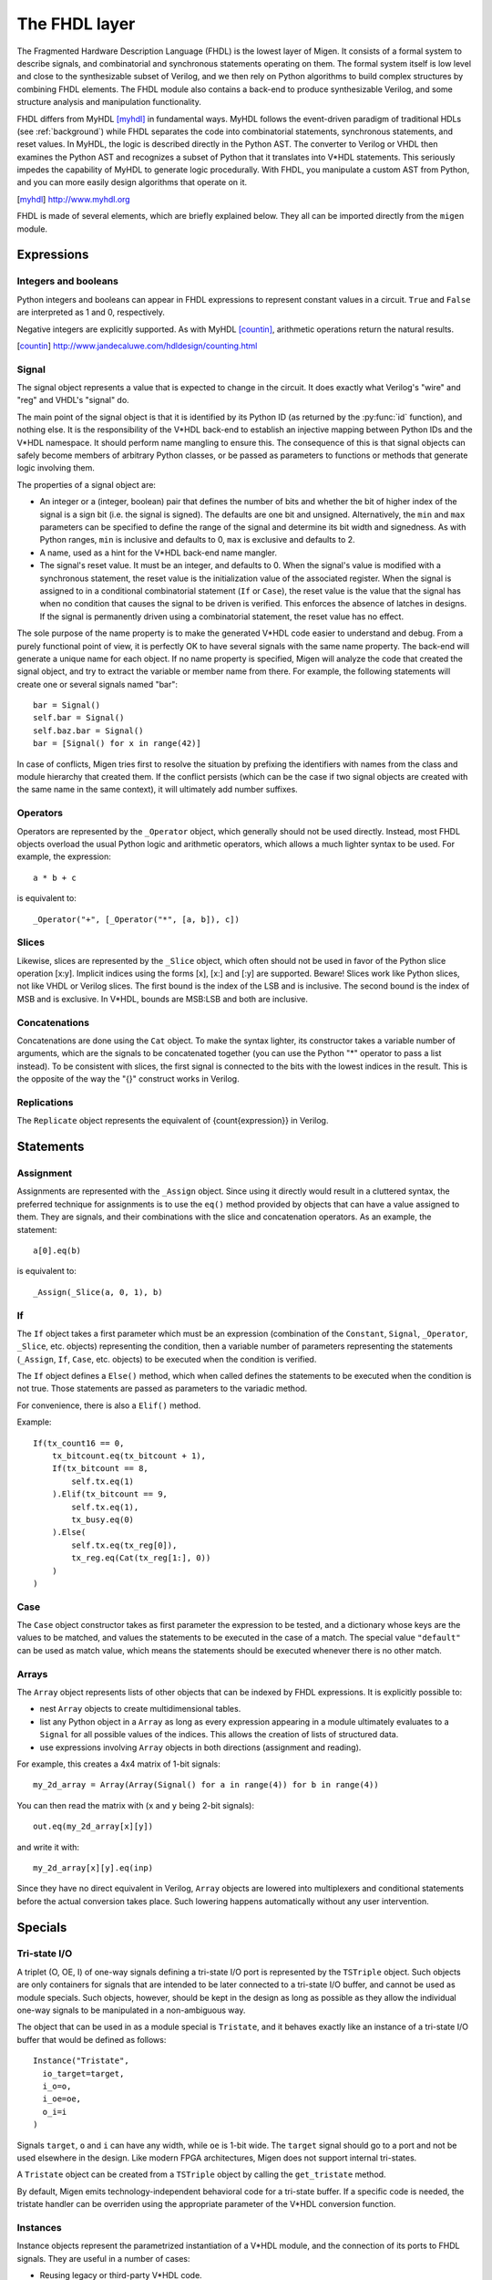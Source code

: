 The FHDL layer
##############

The Fragmented Hardware Description Language (FHDL) is the lowest layer of Migen. It consists of a formal system to describe signals, and combinatorial and synchronous statements operating on them. The formal system itself is low level and close to the synthesizable subset of Verilog, and we then rely on Python algorithms to build complex structures by combining FHDL elements.
The FHDL module also contains a back-end to produce synthesizable Verilog, and some structure analysis and manipulation functionality.

FHDL differs from MyHDL [myhdl]_ in fundamental ways. MyHDL follows the event-driven paradigm of traditional HDLs (see :ref:`background`) while FHDL separates the code into combinatorial statements, synchronous statements, and reset values. In MyHDL, the logic is described directly in the Python AST. The converter to Verilog or VHDL then examines the Python AST and recognizes a subset of Python that it translates into V*HDL statements. This seriously impedes the capability of MyHDL to generate logic procedurally. With FHDL, you manipulate a custom AST from Python, and you can more easily design algorithms that operate on it.

.. [myhdl] http://www.myhdl.org

FHDL is made of several elements, which are briefly explained below. They all can be imported directly from the ``migen`` module.

Expressions
***********

Integers and booleans
=====================

Python integers and booleans can appear in FHDL expressions to represent constant values in a circuit. ``True`` and ``False`` are interpreted as 1 and 0, respectively.

Negative integers are explicitly supported. As with MyHDL [countin]_, arithmetic operations return the natural results.

.. [countin] http://www.jandecaluwe.com/hdldesign/counting.html

Signal
======
The signal object represents a value that is expected to change in the circuit. It does exactly what Verilog's "wire" and "reg" and VHDL's "signal" do.

The main point of the signal object is that it is identified by its Python ID (as returned by the :py:func:`id` function), and nothing else. It is the responsibility of the V*HDL back-end to establish an injective mapping between Python IDs and the V*HDL namespace. It should perform name mangling to ensure this. The consequence of this is that signal objects can safely become members of arbitrary Python classes, or be passed as parameters to functions or methods that generate logic involving them.

The properties of a signal object are:

* An integer or a (integer, boolean) pair that defines the number of bits and whether the bit of higher index of the signal is a sign bit (i.e. the signal is signed). The defaults are one bit and unsigned. Alternatively, the ``min`` and ``max`` parameters can be specified to define the range of the signal and determine its bit width and signedness. As with Python ranges, ``min`` is inclusive and defaults to 0, ``max`` is exclusive and defaults to 2.
* A name, used as a hint for the V*HDL back-end name mangler.
* The signal's reset value. It must be an integer, and defaults to 0. When the signal's value is modified with a synchronous statement, the reset value is the initialization value of the associated register. When the signal is assigned to in a conditional combinatorial statement (``If`` or ``Case``), the reset value is the value that the signal has when no condition that causes the signal to be driven is verified. This enforces the absence of latches in designs. If the signal is permanently driven using a combinatorial statement, the reset value has no effect.
  
The sole purpose of the name property is to make the generated V*HDL code easier to understand and debug. From a purely functional point of view, it is perfectly OK to have several signals with the same name property. The back-end will generate a unique name for each object. If no name property is specified, Migen will analyze the code that created the signal object, and try to extract the variable or member name from there. For example, the following statements will create one or several signals named "bar": ::

  bar = Signal()
  self.bar = Signal()
  self.baz.bar = Signal()
  bar = [Signal() for x in range(42)]

In case of conflicts, Migen tries first to resolve the situation by prefixing the identifiers with names from the class and module hierarchy that created them. If the conflict persists (which can be the case if two signal objects are created with the same name in the same context), it will ultimately add number suffixes.

Operators
=========
Operators are represented by the ``_Operator`` object, which generally should not be used directly. Instead, most FHDL objects overload the usual Python logic and arithmetic operators, which allows a much lighter syntax to be used. For example, the expression: ::

  a * b + c

is equivalent to::

  _Operator("+", [_Operator("*", [a, b]), c])

Slices
======
Likewise, slices are represented by the ``_Slice`` object, which often should not be used in favor of the Python slice operation [x:y]. Implicit indices using the forms [x], [x:] and [:y] are supported. Beware! Slices work like Python slices, not like VHDL or Verilog slices. The first bound is the index of the LSB and is inclusive. The second bound is the index of MSB and is exclusive. In V*HDL, bounds are MSB:LSB and both are inclusive.

Concatenations
==============
Concatenations are done using the ``Cat`` object. To make the syntax lighter, its constructor takes a variable number of arguments, which are the signals to be concatenated together (you can use the Python "*" operator to pass a list instead).
To be consistent with slices, the first signal is connected to the bits with the lowest indices in the result. This is the opposite of the way the "{}" construct works in Verilog.

Replications
============
The ``Replicate`` object represents the equivalent of {count{expression}} in Verilog.

Statements
**********

Assignment
==========
Assignments are represented with the ``_Assign`` object. Since using it directly would result in a cluttered syntax, the preferred technique for assignments is to use the ``eq()`` method provided by objects that can have a value assigned to them. They are signals, and their combinations with the slice and concatenation operators.
As an example, the statement: ::

  a[0].eq(b)

is equivalent to: ::

  _Assign(_Slice(a, 0, 1), b)

If
==
The ``If`` object takes a first parameter which must be an expression (combination of the ``Constant``, ``Signal``, ``_Operator``, ``_Slice``, etc. objects) representing the condition, then a variable number of parameters representing the statements (``_Assign``, ``If``, ``Case``, etc. objects) to be executed when the condition is verified.

The ``If`` object defines a ``Else()`` method, which when called defines the statements to be executed when the condition is not true. Those statements are passed as parameters to the variadic method.

For convenience, there is also a ``Elif()`` method.

Example: ::

  If(tx_count16 == 0,
      tx_bitcount.eq(tx_bitcount + 1),
      If(tx_bitcount == 8,
          self.tx.eq(1)
      ).Elif(tx_bitcount == 9,
          self.tx.eq(1),
          tx_busy.eq(0)
      ).Else(
          self.tx.eq(tx_reg[0]),
          tx_reg.eq(Cat(tx_reg[1:], 0))
      )
  )

Case
====
The ``Case`` object constructor takes as first parameter the expression to be tested, and a dictionary whose keys are the values to be matched, and values the statements to be executed in the case of a match. The special value ``"default"`` can be used as match value, which means the statements should be executed whenever there is no other match.

Arrays
======
The ``Array`` object represents lists of other objects that can be indexed by FHDL expressions. It is explicitly possible to:

* nest ``Array`` objects to create multidimensional tables.
* list any Python object in a ``Array`` as long as every expression appearing in a module ultimately evaluates to a ``Signal`` for all possible values of the indices. This allows the creation of lists of structured data.
* use expressions involving ``Array`` objects in both directions (assignment and reading).

For example, this creates a 4x4 matrix of 1-bit signals: ::

  my_2d_array = Array(Array(Signal() for a in range(4)) for b in range(4))

You can then read the matrix with (``x`` and ``y`` being 2-bit signals): ::

  out.eq(my_2d_array[x][y])

and write it with: ::

  my_2d_array[x][y].eq(inp)

Since they have no direct equivalent in Verilog, ``Array`` objects are lowered into multiplexers and conditional statements before the actual conversion takes place. Such lowering happens automatically without any user intervention.

Specials
********

Tri-state I/O
=============
A triplet (O, OE, I) of one-way signals defining a tri-state I/O port is represented by the ``TSTriple`` object. Such objects are only containers for signals that are intended to be later connected to a tri-state I/O buffer, and cannot be used as module specials. Such objects, however, should be kept in the design as long as possible as they allow the individual one-way signals to be manipulated in a non-ambiguous way.

The object that can be used in as a module special is ``Tristate``, and it behaves exactly like an instance of a tri-state I/O buffer that would be defined as follows: ::

  Instance("Tristate",
    io_target=target,
    i_o=o,
    i_oe=oe,
    o_i=i
  )

Signals ``target``, ``o`` and ``i`` can have any width, while ``oe`` is 1-bit wide. The ``target`` signal should go to a port and not be used elsewhere in the design. Like modern FPGA architectures, Migen does not support internal tri-states.

A ``Tristate`` object can be created from a ``TSTriple`` object by calling the ``get_tristate`` method.

By default, Migen emits technology-independent behavioral code for a tri-state buffer. If a specific code is needed, the tristate handler can be overriden using the appropriate parameter of the V*HDL conversion function.

Instances
=========
Instance objects represent the parametrized instantiation of a V*HDL module, and the connection of its ports to FHDL signals. They are useful in a number of cases:

* Reusing legacy or third-party V*HDL code.
* Using special FPGA features (DCM, ICAP, ...).
* Implementing logic that cannot be expressed with FHDL (e.g. latches).
* Breaking down a Migen system into multiple sub-systems.

The instance object constructor takes the type (i.e. name of the instantiated module) of the instance, then multiple parameters describing how to connect and parametrize the instance.

These parameters can be:

* ``Instance.Input``, ``Instance.Output`` or ``Instance.InOut`` to describe signal connections with the instance. The parameters are the name of the port at the instance, and the FHDL expression it should be connected to.
* ``Instance.Parameter`` sets a parameter (with a name and value) of the instance.
* ``Instance.ClockPort`` and ``Instance.ResetPort`` are used to connect clock and reset signals to the instance. The only mandatory parameter is the name of the port at the instance. Optionally, a clock domain name can be specified, and the ``invert`` option can be used to interface to those modules that require a 180-degree clock or a active-low reset.

Memories
========
Memories (on-chip SRAM) are supported using a mechanism similar to instances.

A memory object has the following parameters:

* The width, which is the number of bits in each word.
* The depth, which represents the number of words in the memory.
* An optional list of integers used to initialize the memory.

To access the memory in hardware, ports can be obtained by calling the ``get_port`` method. A port always has an address signal ``a`` and a data read signal ``dat_r``. Other signals may be available depending on the port's configuration.

Options to ``get_port`` are:

* ``write_capable`` (default: ``False``): if the port can be used to write to the memory. This creates an additional ``we`` signal.
* ``async_read`` (default: ``False``): whether reads are asychronous (combinatorial) or synchronous (registered).
* ``has_re`` (default: ``False``): adds a read clock-enable signal ``re`` (ignored for asychronous ports).
* ``we_granularity`` (default: ``0``): if non-zero, writes of less than a memory word can occur. The width of the ``we`` signal is increased to act as a selection signal for the sub-words.
* ``mode`` (default: ``WRITE_FIRST``, ignored for aynchronous ports).  It can be:

  * ``READ_FIRST``: during a write, the previous value is read.
  * ``WRITE_FIRST``: the written value is returned.
  * ``NO_CHANGE``: the data read signal keeps its previous value on a write.

* ``clock_domain`` (default: ``"sys"``): the clock domain used for reading and writing from this port.

Migen generates behavioural V*HDL code that should be compatible with all simulators and, if the number of ports is <= 2, most FPGA synthesizers. If a specific code is needed, the memory handler can be overriden using the appropriate parameter of the V*HDL conversion function.

Inline synthesis directives
===========================

Inline synthesis directives (pseudo-comments such as ``// synthesis attribute keep of clock_signal_name is true``) are supported using the ``SynthesisDirective`` object. Its constructor takes as parameters a string containing the body of the directive, and optional keyword parameters that are used to replace signal names similarly to the Python string method ``format``. The above example could be represented as follows: ::

  SynthesisDirective("attribute keep of {clksig} is true", clksig=clock_domain.clk)

Modules
*******

Modules play the same role as Verilog modules and VHDL entities. Similarly, they are organized in a tree structure. A FHDL module is a Python object that derives from the ``Module`` class. This class defines special attributes to be used by derived classes to describe their logic. They are explained below.

Combinatorial statements
========================

A combinatorial statement is a statement that is executed whenever one of its inputs changes.

Combinatorial statements are added to a module by using the ``comb`` special attribute. Like most module special attributes, it must be accessed using the ``+=`` incrementation operator, and either a single statement, a tuple of statements or a list of statements can appear on the right hand side.

For example, the module below implements a OR gate: ::

  class ORGate(Module):
    def __init__(self):
      self.a = Signal()
      self.b = Signal()
      self.x = Signal()

      ###

      self.comb += x.eq(a | b)

To improve code readability, it is recommended to place the interface of the module at the beginning of the ``__init__`` function, and separate it from the implementation using three hash signs.

Synchronous statements
======================

A synchronous statements is a statement that is executed at each edge of some clock signal.

They are added to a module by using the ``sync`` special attribute, which has the same properties as the ``comb`` attribute.

The ``sync`` special attribute also has sub-attributes that correspond to abstract clock domains. For example, to add a statement to the clock domain named ``foo``, one would write ``self.sync.foo += statement``. The default clock domain is ``sys`` and writing ``self.sync += statement`` is equivalent to writing ``self.sync.sys += statement``.

Submodules and specials
=======================

Submodules and specials can be added by using the ``submodules`` and ``specials`` attributes respectively. This can be done in two ways:

#. anonymously, by using the ``+=`` operator on the special attribute directly, e.g. ``self.submodules += some_other_module``. Like with the ``comb`` and ``sync`` attributes, a single module/special or a tuple or list can be specified.
#. by naming the submodule/special using a subattribute of the ``submodules`` or ``specials`` attribute, e.g. ``self.submodules.foo = module_foo``. The submodule/special is then accessible as an attribute of the object, e.g. ``self.foo`` (and not ``self.submodules.foo``). Only one submodule/special can be added at a time using this form.

Clock domains
=============

Specifying the implementation of a clock domain is done using the ``ClockDomain`` object. It contains the name of the clock domain, a clock signal that can be driven like any other signal in the design (for example, using a PLL instance), and optionally a reset signal. Clock domains without a reset signal are reset using e.g. ``initial`` statements in Verilog, which in many FPGA families initalize the registers during configuration.

The name can be omitted if it can be extracted from the variable name. When using this automatic naming feature, prefixes ``_``, ``cd_`` and ``_cd_`` are removed.

Clock domains are then added to a module using the ``clock_domains`` special attribute, which behaves exactly like ``submodules`` and ``specials``.

Summary of special attributes
=============================

.. table:: Summary of special attributes

   +--------------------------------------------+--------------------------------------------------------------+
   | Syntax                                     | Action                                                       |
   +============================================+==============================================================+
   | self.comb += stmt                          | Add combinatorial statement to current module.               |
   +--------------------------------------------+--------------------------------------------------------------+
   | self.comb += stmtA, stmtB                  | Add combinatorial statements A and B to current module.      |
   |                                            |                                                              |
   | self.comb += [stmtA, stmtB]                |                                                              |
   +--------------------------------------------+--------------------------------------------------------------+
   | self.sync += stmt                          | Add synchronous statement to current module, in default      |
   |                                            | clock domain sys.                                            |
   +--------------------------------------------+--------------------------------------------------------------+
   | self.sync.foo += stmt                      | Add synchronous statement to current module, in clock domain |
   |                                            | foo.                                                         |
   +--------------------------------------------+--------------------------------------------------------------+
   | self.sync.foo += stmtA, stmtB              | Add synchronous statements A and B to current module, in     |
   |                                            | clock domain foo.                                            |
   | self.sync.foo += [stmtA, stmtB]            |                                                              |
   +--------------------------------------------+--------------------------------------------------------------+
   | self.submodules += mod                     | Add anonymous submodule to current module.                   |
   +--------------------------------------------+--------------------------------------------------------------+
   | self.submodules += modA, modB              | Add anonymous submodules A and B to current module.          |
   |                                            |                                                              |
   | self.submodules += [modA, modB]            |                                                              |
   +--------------------------------------------+--------------------------------------------------------------+
   | self.submodules.bar = mod                  | Add submodule named bar to current module. The submodule can |
   |                                            | then be accessed using self.bar.                             |
   +--------------------------------------------+--------------------------------------------------------------+
   | self.specials += spe                       | Add anonymous special to current module.                     |
   +--------------------------------------------+--------------------------------------------------------------+
   | self.specials += speA, speB                | Add anonymous specials A and B to current module.            |
   |                                            |                                                              |
   | self.specials += [speA, speB]              |                                                              |
   +--------------------------------------------+--------------------------------------------------------------+
   | self.specials.bar = spe                    | Add special named bar to current module. The special can     |
   |                                            | then be accessed using self.bar.                             |
   +--------------------------------------------+--------------------------------------------------------------+
   | self.clock_domains += cd                   | Add clock domain to current module.                          |
   +--------------------------------------------+--------------------------------------------------------------+
   | self.clock_domains += cdA, cdB             | Add clock domains A and B to current module.                 |
   |                                            |                                                              |
   | self.clock_domains += [cdA, cdB]           |                                                              |
   +--------------------------------------------+--------------------------------------------------------------+
   | self.clock_domains.pix = ClockDomain()     | Create and add clock domain pix to current module. The clock |
   |                                            | domain name is pix in all cases. It can be accessed using    |
   | self.clock_domains._pix = ClockDomain()    | self.pix, self._pix, self.cd_pix and self._cd_pix,           |
   |                                            | respectively.                                                |
   | self.clock_domains.cd_pix = ClockDomain()  |                                                              |
   |                                            |                                                              |
   | self.clock_domains._cd_pix = ClockDomain() |                                                              |
   +--------------------------------------------+--------------------------------------------------------------+

Clock domain management
=======================

When a module has named submodules that define one or several clock domains with the same name, those clock domain names are prefixed with the name of each submodule plus an underscore.

An example use case of this feature is a system with two independent video outputs. Each video output module is made of a clock generator module that defines a clock domain ``pix`` and drives the clock signal, plus a driver module that has synchronous statements and other elements in clock domain ``pix``. The designer of the video output module can simply use the clock domain name ``pix`` in that module. In the top-level system module, the video output submodules are named ``video0`` and ``video1``. Migen then automatically renames the ``pix`` clock domain of each module to ``video0_pix`` and ``video1_pix``. Note that happens only because the clock domain is defined (using ClockDomain objects), not simply referenced (using e.g. synchronous statements) in the video output modules.

Clock domain name overlap is an error condition when any of the submodules that defines the clock domains is anonymous.

Finalization mechanism
======================

Sometimes, it is desirable that some of a module logic be created only after the user has finished manipulating that module. For example, the FSM module supports that states be defined dynamically, and the width of the state signal can be known only after all states have been added. One solution is to declare the final number of states in the FSM constructor, but this is not user-friendly. A better solution is to automatically create the state signal just before the FSM module is converted to V*HDL. Migen supports this using the so-called finalization mechanism.

Modules can overload a ``do_finalize`` method that can create logic and is called using the algorithm below:

#. Finalization of the current module begins.
#. If the module has already been finalized (e.g. manually), the procedure stops here.
#. Submodules of the current module are recursively finalized.
#. ``do_finalize`` is called for the current module.
#. Any new submodules created by the current module's ``do_finalize`` are recursively finalized.

Finalization is automatically invoked at V*HDL conversion and at simulation. It can be manually invoked for any module by calling its ``finalize`` method.

The clock domain management mechanism explained above happens during finalization.

Simulation
==========

The ``do_simulation`` method of the ``Module`` class can be defined and will be executed at each clock cycle, or the generator-style API can be used by defining ``gen_simulation`` instead. The generator yields the number of cycles it wants to wait for. See :ref:`simulating` for more information on using the simulator.

Simulation of designs with several clock domains is not supported yet.

Conversion for synthesis
************************

Any FHDL module (except, of course, its simulation functions) can be converted into synthesizable Verilog HDL. This is accomplished by using the ``convert`` function in the ``verilog`` module.

The Mibuild component provides scripts to interface third-party FPGA tools to Migen and a database of boards for the easy deployment of designs.
